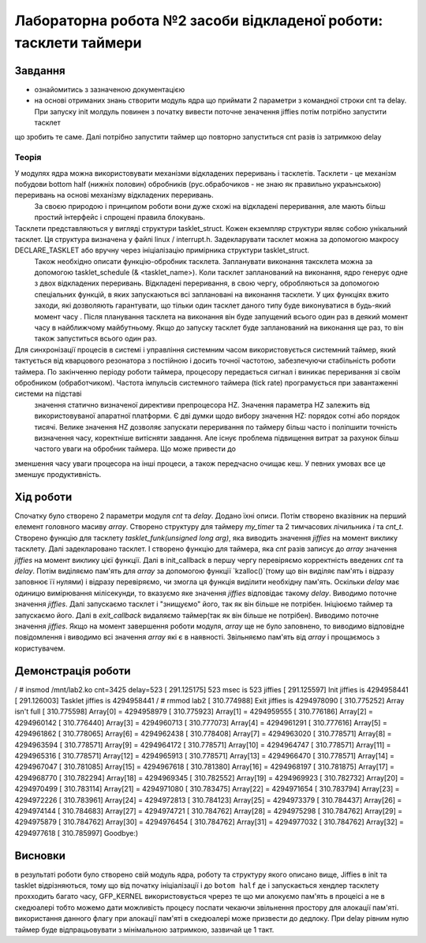 =================================================
**Лабораторна робота №2 засоби відкладеної роботи: тасклети таймери**
=================================================


Завдання
---------------
* ознайомитись з зазначеною документацією
* на основі отриманих знань створити модуль  ядра що приймати 2 параметри з командної строки cnt та delay. При запуску init молдуль повинен з початку вивести поточне зеначення jiffies потім потрібно запустити тасклет 
що зробить те саме. Далі потрібно запустити таймер що повторно запуститься cnt разів із затримкою delay 


**Теорія**
~~~~~~~~~~~~~~~~~~~~~~~~~~~~~~~~~~~~
У модулях ядра можна використовувати механізми відкладених переривань і тасклетів. Тасклети - це механізм побудови bottom half (нижніх половин) обробників (рус.обрабочиков - не знаю як правильно украънською) переривань на основі механізму відкладених переривань. 
 За своєю природою і принципом роботи вони дуже схожі на відкладені переривання, але мають більш простий інтерфейс і спрощені правила блокувань. 
Тасклети представляються у вигляді структури tasklet_struct. Кожен екземпляр структури являє собою унікальний тасклет. Ця структура визначена у файлі linux / interrupt.h. Задекларувати тасклет можна за допомогою макросу DECLARE_TASKLET або вручну через ініціалізацію примірника структури tasklet_struct.
 Також необхідно описати функцію-обробник тасклета. Запланувати виконання таксклета можна за допомогою tasklet_schedule (& <tasklet_name>). Коли тасклет запланований на виконання, ядро ​​генерує одне з двох відкладених переривань. Відкладені переривання, в свою чергу, обробляються за допомогою спеціальних функцій, в яких запускаються всі заплановані на виконання тасклети.
 У цих функціях вжито заходи, які дозволяють гарантувати, що тільки один тасклет даного типу буде виконуватися в будь-який момент часу . Після планування тасклета на виконання він буде запущений всього один раз в деякий момент часу в найближчому майбутньому. Якщо до запуску тасклет буде запланований на виконання ще раз, то він також запуститься всього один раз.

Для синхронізації процесів в системі і управління системним часом використовується системний таймер, який тактується від кварцового резонатора з постійною і досить точної частотою, забезпечуючи стабільність роботи таймера. По закінченню періоду роботи таймера, процесору передається сигнал і виникає переривання зі своїм обробником (обработчиком). Частота імпульсів системного таймера (tick rate) програмується при завантаженні системи на підставі
 значення статично визначеної директиви препроцесора HZ. Значення параметра HZ залежить від використовуваної апаратної платформи. Є дві думки щодо вибору значення HZ: порядок сотні або порядок тисячі. Велике значення HZ дозволяє запускати переривання по таймеру більш часто і поліпшити точність визначення часу, коректніше витісняти завдання. Але існує проблема підвищення витрат за рахунок більш частого уваги на обробник таймера. Що може привести до 
зменшення часу уваги процесора на інші процеси, а також передчасно очищає кеш. У певних умовах все це зменшує продуктивність.

Хід роботи
---------

Спочатку було створено 2 параметри модуля *cnt* та *delay*. Додано їхні описи. 
Потім створено вказівник на перший елемент головного масиву *array*. Створено структуру для таймеру *my_timer* та 2 тимчасових лічильника *i* та *cnt_t*.
Створено функцію для тасклету `tasklet_funk(unsigned long arg)`, яка виводить значення *jiffies* на момент виклику тасклету. Далі задекларовано тасклет. І створено функцію для таймера, яка *cnt* разів записує до *array* значення *jiffies* на момент виклику цієї функції.
Далі в init_callback в першу чергу перевіряємо корректність введених *cnt* та *delay*. Потім виділяємо пам'ять для *array* за допомогою функції `kzalloc()`(тому що він виділяє пам'ять і відразу заповнює її нулями) і відразу перевіряємо, чи змогла ця функція виділити необхідну пам'ять.
Оскільки *delay* має одиницю вимірювання мілісекунди, то вказуємо яке значення *jiffies* відповідає такому *delay*.
Виводимо поточне значення *jiffies*. Далі запускаємо тасклет і "знищуємо" його, так як він більше не потрібен. 
Ініціюємо таймер та запускаємо його.
Далі в *exit_callback* видаляємо таймер(так як він більше не потрібен). Виводимо поточне значення *jiffies*.  
Якщо на момент завершення роботи модуля, *array* ще не було заповнено, то виводимо відповідне повідомлення і виводимо всі значення *array* які є в наявності.
Звільняємо пам'ять від *array* і прощаємось з користувачем.


Демонстрація роботи
---------
.. code-block:: bash

/ # insmod /mnt/lab2.ko cnt=3425 delay=523
[  291.125175] 523 msec is 523 jiffies
[  291.125597] Init jiffies is 4294958441
[  291.126003] Tasklet jiffies is 4294958441
/ # rmmod lab2
[  310.774988] Exit jiffies is 4294978090
[  310.775252] Array isn't full
[  310.775598] Array[0] = 4294958979
[  310.775923] Array[1] = 4294959555
[  310.776186] Array[2] = 4294960142
[  310.776440] Array[3] = 4294960713
[  310.777073] Array[4] = 4294961291
[  310.777616] Array[5] = 4294961862
[  310.778065] Array[6] = 4294962438
[  310.778408] Array[7] = 4294963020
[  310.778571] Array[8] = 4294963594
[  310.778571] Array[9] = 4294964172
[  310.778571] Array[10] = 4294964747
[  310.778571] Array[11] = 4294965316
[  310.778571] Array[12] = 4294965913
[  310.778571] Array[13] = 4294966470
[  310.778571] Array[14] = 4294967047
[  310.781085] Array[15] = 4294967618
[  310.781380] Array[16] = 4294968197
[  310.781875] Array[17] = 4294968770
[  310.782294] Array[18] = 4294969345
[  310.782552] Array[19] = 4294969923
[  310.782732] Array[20] = 4294970499
[  310.783114] Array[21] = 4294971080
[  310.783475] Array[22] = 4294971654
[  310.783794] Array[23] = 4294972226
[  310.783961] Array[24] = 4294972813
[  310.784123] Array[25] = 4294973379
[  310.784437] Array[26] = 4294974144
[  310.784683] Array[27] = 4294974721
[  310.784762] Array[28] = 4294975298
[  310.784762] Array[29] = 4294975879
[  310.784762] Array[30] = 4294976454
[  310.784762] Array[31] = 4294977032
[  310.784762] Array[32] = 4294977618
[  310.785997] Goodbye:)


Висновки
---------

в результаті роботи було створено свій модуль ядра, роботу та структуру якого описано вище, Jiffies в init та tasklet відрізняються,
тому що від початку ініціалізації і до ``botom half`` де і запускається хендлер тасклету прохходить багато часу,  GFP_KERNEL використовується чререз те 
що ми алокуємо пам'ять в процеісі а не в скедюалері тобто можемо дати можливість процесу поспати чекаючи звільнення простору для алокації пам'яті. використання данного флагу 
при алокації пам'яті в скедюалері може призвести до дедлоку. При delay рівним нулю таймер буде
відпрацьовувати з мінімальною затримкою, зазвичай це 1 такт.
